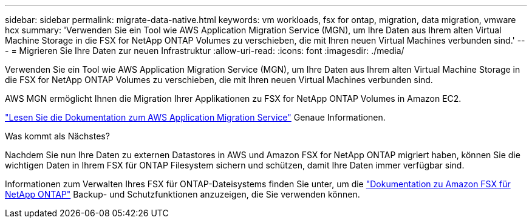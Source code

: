 ---
sidebar: sidebar 
permalink: migrate-data-native.html 
keywords: vm workloads, fsx for ontap, migration, data migration, vmware hcx 
summary: 'Verwenden Sie ein Tool wie AWS Application Migration Service (MGN), um Ihre Daten aus Ihrem alten Virtual Machine Storage in die FSX for NetApp ONTAP Volumes zu verschieben, die mit Ihren neuen Virtual Machines verbunden sind.' 
---
= Migrieren Sie Ihre Daten zur neuen Infrastruktur
:allow-uri-read: 
:icons: font
:imagesdir: ./media/


[role="lead"]
Verwenden Sie ein Tool wie AWS Application Migration Service (MGN), um Ihre Daten aus Ihrem alten Virtual Machine Storage in die FSX for NetApp ONTAP Volumes zu verschieben, die mit Ihren neuen Virtual Machines verbunden sind.

AWS MGN ermöglicht Ihnen die Migration Ihrer Applikationen zu FSX for NetApp ONTAP Volumes in Amazon EC2.

https://docs.aws.amazon.com/mgn/latest/ug/what-is-application-migration-service.html["Lesen Sie die Dokumentation zum AWS Application Migration Service"^] Genaue Informationen.

.Was kommt als Nächstes?
Nachdem Sie nun Ihre Daten zu externen Datastores in AWS und Amazon FSX for NetApp ONTAP migriert haben, können Sie die wichtigen Daten in Ihrem FSX für ONTAP Filesystem sichern und schützen, damit Ihre Daten immer verfügbar sind.

Informationen zum Verwalten Ihres FSX für ONTAP-Dateisystems finden Sie unter, um die https://docs.netapp.com/us-en/workload-fsx-ontap/index.html["Dokumentation zu Amazon FSX für NetApp ONTAP"] Backup- und Schutzfunktionen anzuzeigen, die Sie verwenden können.
